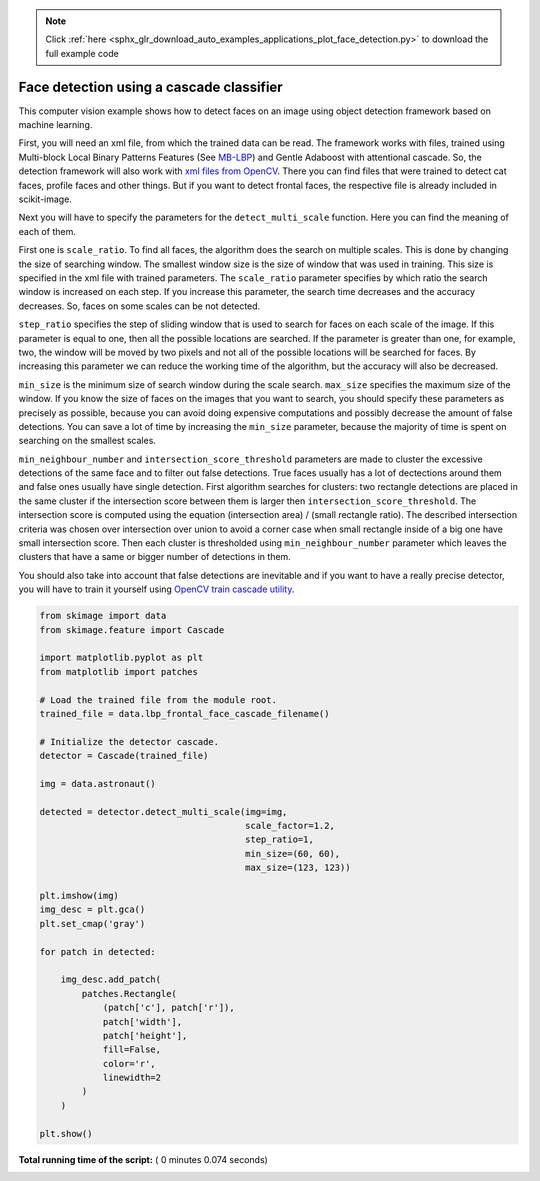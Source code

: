 .. note::
    :class: sphx-glr-download-link-note

    Click :ref:`here <sphx_glr_download_auto_examples_applications_plot_face_detection.py>` to download the full example code
.. rst-class:: sphx-glr-example-title

.. _sphx_glr_auto_examples_applications_plot_face_detection.py:


=========================================
Face detection using a cascade classifier
=========================================

This computer vision example shows how to detect faces on an image using object
detection framework based on machine learning.

First, you will need an xml file, from which the trained data can be read.  The
framework works with files, trained using Multi-block Local Binary Patterns
Features (See `MB-LBP <plot_multiblock_local_binary_pattern.html>`_) and Gentle
Adaboost with attentional cascade. So, the detection framework will also work
with `xml files from OpenCV
<https://github.com/Itseez/opencv/tree/master/data/lbpcascades>`_.  There you
can find files that were trained to detect cat faces, profile faces and other
things.  But if you want to detect frontal faces, the respective file is
already included in scikit-image.

Next you will have to specify the parameters for the ``detect_multi_scale``
function. Here you can find the meaning of each of them.

First one is ``scale_ratio``. To find all faces, the algorithm does the search
on multiple scales. This is done by changing the size of searching window. The
smallest window size is the size of window that was used in training. This size
is specified in the xml file with trained parameters. The ``scale_ratio``
parameter specifies by which ratio the search window is increased on each
step. If you increase this parameter, the search time decreases and the
accuracy decreases. So, faces on some scales can be not detected.

``step_ratio`` specifies the step of sliding window that is used to search for
faces on each scale of the image. If this parameter is equal to one, then all
the possible locations are searched. If the parameter is greater than one, for
example, two, the window will be moved by two pixels and not all of the
possible locations will be searched for faces. By increasing this parameter we
can reduce the working time of the algorithm, but the accuracy will also be
decreased.

``min_size`` is the minimum size of search window during the scale
search. ``max_size`` specifies the maximum size of the window. If you know the
size of faces on the images that you want to search, you should specify these
parameters as precisely as possible, because you can avoid doing expensive
computations and possibly decrease the amount of false detections. You can save
a lot of time by increasing the ``min_size`` parameter, because the majority of
time is spent on searching on the smallest scales.

``min_neighbour_number`` and ``intersection_score_threshold`` parameters are
made to cluster the excessive detections of the same face and to filter out
false detections.  True faces usually has a lot of dectections around them and
false ones usually have single detection. First algorithm searches for
clusters: two rectangle detections are placed in the same cluster if the
intersection score between them is larger then
``intersection_score_threshold``. The intersection score is computed using the
equation (intersection area) / (small rectangle ratio). The described
intersection criteria was chosen over intersection over union to avoid a corner
case when small rectangle inside of a big one have small intersection score.
Then each cluster is thresholded using ``min_neighbour_number`` parameter which
leaves the clusters that have a same or bigger number of detections in them.

You should also take into account that false detections are inevitable and if
you want to have a really precise detector, you will have to train it yourself
using `OpenCV train cascade utility
<https://docs.opencv.org/doc/user_guide/ug_traincascade.html>`_.




.. image:: /auto_examples/applications/images/sphx_glr_plot_face_detection_001.png
    :class: sphx-glr-single-img





.. code-block:: python


    from skimage import data
    from skimage.feature import Cascade

    import matplotlib.pyplot as plt
    from matplotlib import patches

    # Load the trained file from the module root.
    trained_file = data.lbp_frontal_face_cascade_filename()

    # Initialize the detector cascade.
    detector = Cascade(trained_file)

    img = data.astronaut()

    detected = detector.detect_multi_scale(img=img,
                                           scale_factor=1.2,
                                           step_ratio=1,
                                           min_size=(60, 60),
                                           max_size=(123, 123))

    plt.imshow(img)
    img_desc = plt.gca()
    plt.set_cmap('gray')

    for patch in detected:

        img_desc.add_patch(
            patches.Rectangle(
                (patch['c'], patch['r']),
                patch['width'],
                patch['height'],
                fill=False,
                color='r',
                linewidth=2
            )
        )

    plt.show()

**Total running time of the script:** ( 0 minutes  0.074 seconds)


.. _sphx_glr_download_auto_examples_applications_plot_face_detection.py:


.. only :: html

 .. container:: sphx-glr-footer
    :class: sphx-glr-footer-example



  .. container:: sphx-glr-download

     :download:`Download Python source code: plot_face_detection.py <plot_face_detection.py>`



  .. container:: sphx-glr-download

     :download:`Download Jupyter notebook: plot_face_detection.ipynb <plot_face_detection.ipynb>`


.. only:: html

 .. rst-class:: sphx-glr-signature

    `Gallery generated by Sphinx-Gallery <https://sphinx-gallery.readthedocs.io>`_
